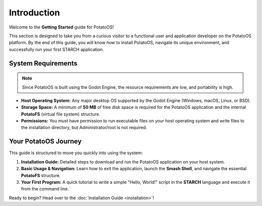 Introduction
============

Welcome to the **Getting Started** guide for PotatoOS!

This section is designed to take you from a curious visitor to a functional user and application developer on the PotatoOS platform. By the end of this guide, you will know how to install PotatoOS, navigate its unique environment, and successfully run your first STARCH application.

System Requirements
-------------------
.. note::
    Since PotatoOS is built using the Godot Engine, the resource requirements are low, and portability is high.

* **Host Operating System:** Any major desktop OS supported by the Godot Engine (Windows, macOS, Linux, or BSD).
* **Storage Space:** A minimum of **50 MB** of free disk space is required for the PotatoOS application and the internal **PotatoFS** (virtual file system) structure.
* **Permissions:** You must have permission to run executable files on your host operating system and write files to the installation directory, but Administrator/root is not required.

Your PotatoOS Journey
---------------------

This guide is structured to move you quickly into using the system:

1.  **Installation Guide:** Detailed steps to download and run the PotatoOS application on your host system.
2.  **Basic Usage & Navigation:** Learn how to exit the application, launch the **Smash Shell**, and navigate the essential **PotatoFS** structure.
3.  **Your First Program:** A quick tutorial to write a simple "Hello, World!" script in the **STARCH** language and execute it from the command line.

Ready to begin? Head over to the :doc:`Installation Guide <installation>`!